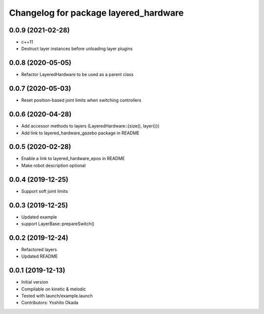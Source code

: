 ^^^^^^^^^^^^^^^^^^^^^^^^^^^^^^^^^^^^^^
Changelog for package layered_hardware
^^^^^^^^^^^^^^^^^^^^^^^^^^^^^^^^^^^^^^

0.0.9 (2021-02-28)
------------------
* c++11
* Destruct layer instances before unloading layer plugins

0.0.8 (2020-05-05)
------------------
* Refactor LayeredHardware to be used as a parent class

0.0.7 (2020-05-03)
------------------
* Reset position-based joint limits when switching controllers

0.0.6 (2020-04-28)
------------------
* Add accessor methods to layers (LayeredHardware::{size(), layer()})
* Add link to layered_hardware_gazebo package in README

0.0.5 (2020-02-28)
------------------
* Enable a link to layered_hardware_epos in README
* Make robot description optional

0.0.4 (2019-12-25)
------------------
* Support soft joint limits

0.0.3 (2019-12-25)
------------------
* Updated example
* support LayerBase::prepareSwitch()

0.0.2 (2019-12-24)
------------------
* Refactored layers
* Updated README

0.0.1 (2019-12-13)
------------------
* Initial version
* Compilable on kinetic & melodic
* Tested with launch/example.launch
* Contributors: Yoshito Okada
